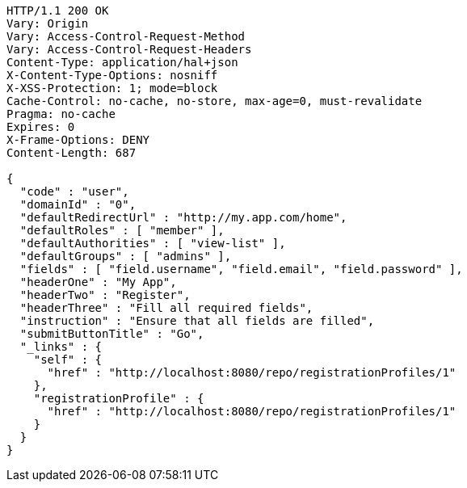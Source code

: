 [source,http,options="nowrap"]
----
HTTP/1.1 200 OK
Vary: Origin
Vary: Access-Control-Request-Method
Vary: Access-Control-Request-Headers
Content-Type: application/hal+json
X-Content-Type-Options: nosniff
X-XSS-Protection: 1; mode=block
Cache-Control: no-cache, no-store, max-age=0, must-revalidate
Pragma: no-cache
Expires: 0
X-Frame-Options: DENY
Content-Length: 687

{
  "code" : "user",
  "domainId" : "0",
  "defaultRedirectUrl" : "http://my.app.com/home",
  "defaultRoles" : [ "member" ],
  "defaultAuthorities" : [ "view-list" ],
  "defaultGroups" : [ "admins" ],
  "fields" : [ "field.username", "field.email", "field.password" ],
  "headerOne" : "My App",
  "headerTwo" : "Register",
  "headerThree" : "Fill all required fields",
  "instruction" : "Ensure that all fields are filled",
  "submitButtonTitle" : "Go",
  "_links" : {
    "self" : {
      "href" : "http://localhost:8080/repo/registrationProfiles/1"
    },
    "registrationProfile" : {
      "href" : "http://localhost:8080/repo/registrationProfiles/1"
    }
  }
}
----